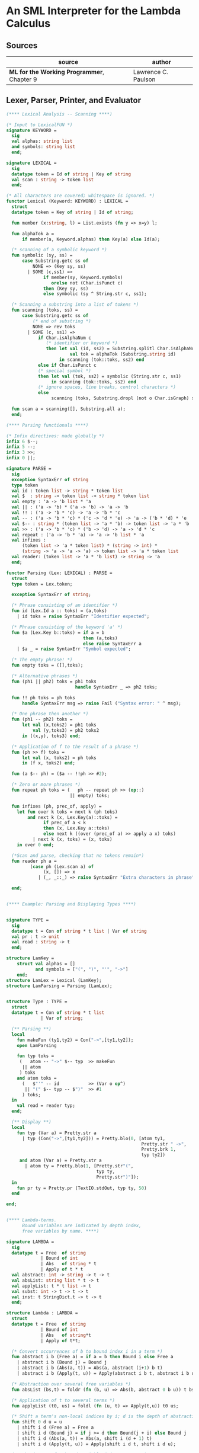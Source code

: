 * An SML Interpreter for the Lambda Calculus

** Sources

| source                                     | author              |
|--------------------------------------------+---------------------|
| *ML for the Working Programmer*, Chapter 9 | Lawrence C. Paulson |

** Lexer, Parser, Printer, and Evaluator

#+begin_src sml
  (**** Lexical Analysis -- Scanning ****)

  (* Input to LexicalFUN *)
  signature KEYWORD =
    sig
    val alphas: string list
    and symbols: string list
    end;

  signature LEXICAL =
    sig
    datatype token = Id of string | Key of string
    val scan : string -> token list
    end;

  (* All characters are covered; whitespace is ignored. *)
  functor Lexical (Keyword: KEYWORD) : LEXICAL =
    struct
    datatype token = Key of string | Id of string;

    fun member (x:string, l) = List.exists (fn y => x=y) l;

    fun alphaTok a =
        if member(a, Keyword.alphas) then Key(a) else Id(a);

    (* scanning of a symbolic keyword *)
    fun symbolic (sy, ss) =
        case Substring.getc ss of
            NONE => (Key sy, ss)
          | SOME (c,ss1) =>
                if member(sy, Keyword.symbols)
                   orelse not (Char.isPunct c)
                then (Key sy, ss)
                else symbolic (sy ^ String.str c, ss1);

    (* Scanning a substring into a list of tokens *)
    fun scanning (toks, ss) =
        case Substring.getc ss of
            (* end of substring *)
            NONE => rev toks
          | SOME (c, ss1) =>
              if Char.isAlphaNum c
                 (* identifier or keyword *)
                 then let val (id, ss2) = Substring.splitl Char.isAlphaNum ss
                          val tok = alphaTok (Substring.string id)
                      in scanning (tok::toks, ss2) end
              else if Char.isPunct c
              (* special symbol *)
              then let val (tok, ss2) = symbolic (String.str c, ss1)
                   in scanning (tok::toks, ss2) end
              (* ignore spaces, line breaks, control characters *)
              else
                   scanning (toks, Substring.dropl (not o Char.isGraph) ss);

    fun scan a = scanning([], Substring.all a);
    end;

  (**** Parsing functionals ****)

  (* Infix directives: made globally *)
  infix 6 $--;
  infix 5 --;
  infix 3 >>;
  infix 0 ||;

  signature PARSE =
    sig
    exception SyntaxErr of string
    type token
    val id : token list -> string * token list
    val $  : string -> token list -> string * token list
    val empty : 'a -> 'b list * 'a
    val || : ('a -> 'b) * ('a -> 'b) -> 'a -> 'b
    val !! : ('a -> 'b * 'c) -> 'a -> 'b * 'c
    val -- : ('a -> 'b * 'c) * ('c -> 'd * 'e) -> 'a -> ('b * 'd) * 'e
    val $-- : string * (token list -> 'a * 'b) -> token list -> 'a * 'b
    val >> : ('a -> 'b * 'c) * ('b -> 'd) -> 'a -> 'd * 'c
    val repeat : ('a -> 'b * 'a) -> 'a -> 'b list * 'a
    val infixes :
        (token list -> 'a * token list) * (string -> int) *
        (string -> 'a -> 'a -> 'a) -> token list -> 'a * token list
    val reader: (token list -> 'a * 'b list) -> string -> 'a
    end;

  functor Parsing (Lex: LEXICAL) : PARSE =
    struct
    type token = Lex.token;

    exception SyntaxErr of string;

    (* Phrase consisting of an identifier *)
    fun id (Lex.Id a :: toks) = (a,toks)
      | id toks = raise SyntaxErr "Identifier expected";

    (* Phrase consisting of the keyword 'a' *)
    fun $a (Lex.Key b::toks) = if a = b
                               then (a,toks)
                               else raise SyntaxErr a
      | $a _ = raise SyntaxErr "Symbol expected";

    (* The empty phrase! *)
    fun empty toks = ([],toks);

    (* Alternative phrases *)
    fun (ph1 || ph2) toks = ph1 toks
                            handle SyntaxErr _ => ph2 toks;

    fun !! ph toks = ph toks
        handle SyntaxErr msg => raise Fail ("Syntax error: " ^ msg);

    (* One phrase then another *)
    fun (ph1 -- ph2) toks =
        let val (x,toks2) = ph1 toks
            val (y,toks3) = ph2 toks2
        in ((x,y), toks3) end;

    (* Application of f to the result of a phrase *)
    fun (ph >> f) toks =
        let val (x, toks2) = ph toks
        in (f x, toks2) end;

    fun (a $-- ph) = ($a -- !!ph >> #2);

    (* Zero or more phrases *)
    fun repeat ph toks = (   ph -- repeat ph >> (op::)
                          || empty) toks;

    fun infixes (ph, prec_of, apply) =
      let fun over k toks = next k (ph toks)
          and next k (x, Lex.Key(a)::toks) =
                if prec_of a < k
                then (x, Lex.Key a::toks)
                else next k ((over (prec_of a) >> apply a x) toks)
            | next k (x, toks) = (x, toks)
      in over 0 end;

    (*Scan and parse, checking that no tokens remain*)
    fun reader ph a =
           (case ph (Lex.scan a) of
                (x, []) => x
              | (_, _::_) => raise SyntaxErr "Extra characters in phrase");

    end;


  (**** Example: Parsing and Displaying Types ****)


  signature TYPE =
    sig
    datatype t = Con of string * t list | Var of string
    val pr : t -> unit
    val read : string -> t
    end;

  structure LamKey =
      struct val alphas = []
             and symbols = ["(", ")", "'", "->"]
      end;
  structure LamLex = Lexical (LamKey);
  structure LamParsing = Parsing (LamLex);


  structure Type : TYPE =
    struct
    datatype t = Con of string * t list
               | Var of string;

    (** Parsing **)
    local
      fun makeFun (ty1,ty2) = Con("->",[ty1,ty2]);
      open LamParsing

      fun typ toks =
       (   atom -- "->" $-- typ  >> makeFun
        || atom
       ) toks
      and atom toks =
        (   $"'" -- id           >> (Var o op^)
         || "(" $-- typ -- $")"  >> #1
        ) toks;
    in
      val read = reader typ;
    end;

    (** Display **)
    local
      fun typ (Var a) = Pretty.str a
        | typ (Con("->",[ty1,ty2])) = Pretty.blo(0, [atom ty1,
                                                     Pretty.str " ->",
                                                     Pretty.brk 1,
                                                     typ ty2])
       and atom (Var a) = Pretty.str a
         | atom ty = Pretty.blo(1, [Pretty.str"(",
                                    typ ty,
                                    Pretty.str")"]);
    in
      fun pr ty = Pretty.pr (TextIO.stdOut, typ ty, 50)
    end

  end;


  (**** Lambda-terms.
        Bound variables are indicated by depth index,
        free variables by name. ****)

  signature LAMBDA =
    sig
    datatype t = Free  of string
               | Bound of int
               | Abs   of string * t
               | Apply of t * t
    val abstract: int -> string -> t -> t
    val absList: string list * t -> t
    val applyList: t * t list -> t
    val subst: int -> t -> t -> t
    val inst: t StringDict.t -> t -> t
    end;

  structure Lambda : LAMBDA =
    struct
    datatype t = Free  of string
               | Bound of int
               | Abs   of string*t
               | Apply of t*t;

    (* Convert occurrences of b to bound index i in a term *)
    fun abstract i b (Free a) = if a = b then Bound i else Free a
      | abstract i b (Bound j) = Bound j
      | abstract i b (Abs(a, t)) = Abs(a, abstract (i+1) b t)
      | abstract i b (Apply(t, u)) = Apply(abstract i b t, abstract i b u);

    (* Abstraction over several free variables *)
    fun absList (bs,t) = foldr (fn (b, u) => Abs(b, abstract 0 b u)) t bs;

    (* Application of t to several terms *)
    fun applyList (t0, us) = foldl (fn (u, t) => Apply(t,u)) t0 us;

    (* Shift a term's non-local indices by i; d is the depth of abstractions *)
    fun shift 0 d u = u
      | shift i d (Free a) = Free a
      | shift i d (Bound j) = if j >= d then Bound(j + i) else Bound j
      | shift i d (Abs(a, t)) = Abs(a, shift i (d + 1) t)
      | shift i d (Apply(t, u)) = Apply(shift i d t, shift i d u);

    (* Substitute u for bound variable i in a term t *)
    fun subst i u (Free a)  = Free a
      | subst i u (Bound j) =
          if j<i then Bound j (*locally bound*)
          else if j = i then shift i 0 u
          else (*j > i*) Bound(j - 1) (*non-local to t*)
      | subst i u (Abs(a, t)) = Abs(a, subst (i + 1) u t)
      | subst i u (Apply(t1, t2)) = Apply(subst i u t1, subst i u t2);

    (* Substitution for free variables *)
    fun inst env (Free a) = (inst env (StringDict.lookup(env,a))
                             handle StringDict.E _ => Free a)
      | inst env (Bound i) = Bound i
      | inst env (Abs(a, t)) = Abs(a, inst env t)
      | inst env (Apply(t1, t2)) = Apply(inst env t1, inst env t2);
    end;


  (*** Parsing of lambda terms ***)
  signature PARSE_TERM =
    sig
    val read: string -> Lambda.t
    end;

  structure ParseTerm : PARSE_TERM =
    struct

    fun makeLambda ((b, bs), t) = Lambda.absList (b::bs, t);

    open LamParsing

    (* term/atom distinction prevents left recursion; grammar is ambiguous *)
    fun term toks =
      (   "%" $-- id -- repeat id -- "." $-- term >> makeLambda
       || atom -- repeat atom                     >> Lambda.applyList
      ) toks
    and atom toks =
      (   id                                      >> Lambda.Free
       || "(" $-- term -- $")"                    >> #1
      ) toks;
    val read = reader term;

    end;


  (**** Pretty Printing of lambda terms ****)

  signature DISPLAY_TERM =
    sig
    val rename: string list * string -> string
    val stripAbs: Lambda.t -> string list * Lambda.t
    val pr: Lambda.t -> unit
    end;

  structure DisplayTerm : DISPLAY_TERM =
    struct

    (* Free variable in a term -- simple & slow version using append *)
    fun vars (Lambda.Free a) = [a]
      | vars (Lambda.Bound i) = []
      | vars (Lambda.Abs(a,t)) = vars t
      | vars (Lambda.Apply(t1, t2)) = vars t1 @ vars t2;

    (* Rename variable "a" to avoid clashes with the strings bs. *)
    fun rename (bs,a) =
        if List.exists (fn x => x=a) bs then rename (bs, a ^ "'") else  a;

    (* Remove leading lambdas; return bound variable names *)
    fun strip (bs, Lambda.Abs(a,t)) =
          let val b = rename (vars t, a)
          in strip (b::bs, Lambda.subst 0 (Lambda.Free b) t)
          end
      | strip (bs, u) = (rev bs, u);

    fun stripAbs t = strip ([],t);

    fun spaceJoin (b,z) = " " ^ b ^ z;

    fun term (Lambda.Free a) = Pretty.str a
      | term (Lambda.Bound i) = Pretty.str "??UNMATCHED INDEX??"
      | term (t as Lambda.Abs _) =
            let val (b::bs,u) = stripAbs t
                val binder = "%" ^ b ^ (foldr spaceJoin ". " bs)
            in Pretty.blo(0, [Pretty.str binder, term u])
            end
      | term t = Pretty.blo(0, applic t)
    and applic (Lambda.Apply(t,u)) = applic t @ [Pretty.brk 1, atom u]
      | applic t        = [atom t]
    and atom (Lambda.Free a) = Pretty.str a
      | atom t = Pretty.blo(1, [Pretty.str"(",
                                term t,
                                Pretty.str")"]);

    fun pr t = Pretty.pr (TextIO.stdOut, term t, 50);
    end;


  (*** Evaluation of lambda terms ***)
  signature REDUCE =
    sig
    val eval : Lambda.t -> Lambda.t
    val byValue : Lambda.t -> Lambda.t
    val headNF : Lambda.t -> Lambda.t
    val byName : Lambda.t -> Lambda.t
    end;

  structure Reduce : REDUCE =
    struct

    (* evaluation, not affecting function bodies *)
    fun eval (Lambda.Apply(t1,t2)) =
                  (case eval t1 of
                       Lambda.Abs(a,u) => eval(Lambda.subst 0 (eval t2) u)
                     | u1 => Lambda.Apply(u1, eval t2))
      | eval t = t;

    (* normalization using call-by-value *)
    fun byValue t = bodies (eval t)
    and bodies (Lambda.Abs(a,t)) = Lambda.Abs(a, byValue t)
      | bodies (Lambda.Apply(t1,t2)) = Lambda.Apply(bodies t1, bodies t2)
      | bodies t = t;

    (* head normal form *)
    fun headNF (Lambda.Abs(a,t)) = Lambda.Abs(a, headNF t)
      | headNF (Lambda.Apply(t1,t2)) =
                  (case headNF t1 of
                       Lambda.Abs(a,t) => headNF(Lambda.subst 0 t2 t)
                     | u1 => Lambda.Apply(u1, t2))
      | headNF t = t;

    (* normalization using call-by-name *)
    fun byName t = args (headNF t)
    and args (Lambda.Abs(a,t)) = Lambda.Abs(a, args t)
      | args (Lambda.Apply(t1,t2)) = Lambda.Apply(args t1, byName t2)
      | args t = t;
    end;


  (*** Using the structures ***)

  fun insertEnv ((a,b),env) =
      StringDict.insert (env, a, ParseTerm.read b);

  val stdEnv = foldl insertEnv StringDict.empty
  [    (*booleans*)
   ("true", "%x y.x"),           ("false",  "%x y.y"),
   ("if", "%p x y. p x y"),
       (*ordered pairs*)
   ("pair", "%x y f.f x y"),
   ("fst", "%p.p true"),         ("snd", "%p.p false"),
       (*natural numbers*)
   ("suc", "%n f x. n f (f x)"),
   ("iszero", "%n. n (%x.false) true"),
   ("0", "%f x. x"),             ("1", "suc 0"),
   ("2", "suc 1"),               ("3", "suc 2"),
   ("4", "suc 3"),               ("5", "suc 4"),
   ("6", "suc 5"),               ("7", "suc 6"),
   ("8", "suc 7"),               ("9", "suc 8"),
   ("add",  "%m n f x. m f (n f x)"),
   ("mult", "%m n f. m (n f)"),
   ("expt", "%m n f x. n m f x"),
   ("prefn", "%f p. pair (f (fst p)) (fst p)"),
   ("pre",  "%n f x. snd (n (prefn f) (pair x x))"),
   ("sub",  "%m n. n pre m"),
   ("ack",  "%m. m (%f n. n f (f 1)) suc"),
       (*lists*)
   ("nil",  "%z.z"),
   ("cons", "%x y. pair false (pair x y)"),
   ("null", "fst"),
   ("hd", "%z. fst(snd z)"),     ("tl", "%z. snd(snd z)"),
       (*recursion for call-by-name*)
   ("Y", "%f. (%x.f(x x))(%x.f(x x))"),
   ("fact", "Y (%g n. if (iszero n) 1 (mult n (g (pre n))))"),
   ("append", "Y (%g z w. if (null z) w (cons (hd z) (g (tl z) w)))"),
   ("inflist", "Y (%z. cons MORE z)"),
       (*recursion for call-by-value*)
   ("YV", "%f. (%x.f(%y.x x y)) (%x.f(%y.x x y))"),
   ("factV", "YV (%g n. (if (iszero n) (%y.1) (%y.mult n (g (pre n))))y)") ];


  (** lambda reduction examples **)

  fun stdRead a = Lambda.inst stdEnv (ParseTerm.read a);
  fun try evfn = DisplayTerm.pr o evfn o stdRead;
#+end_src

